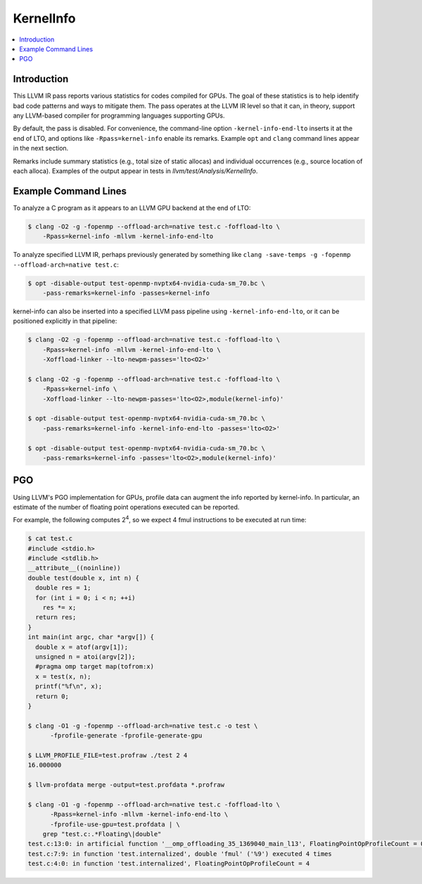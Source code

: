 ==========
KernelInfo
==========

.. contents::
   :local:

Introduction
============

This LLVM IR pass reports various statistics for codes compiled for GPUs.  The
goal of these statistics is to help identify bad code patterns and ways to
mitigate them.  The pass operates at the LLVM IR level so that it can, in
theory, support any LLVM-based compiler for programming languages supporting
GPUs.

By default, the pass is disabled.  For convenience, the command-line option
``-kernel-info-end-lto`` inserts it at the end of LTO, and options like
``-Rpass=kernel-info`` enable its remarks.  Example ``opt`` and ``clang``
command lines appear in the next section.

Remarks include summary statistics (e.g., total size of static allocas) and
individual occurrences (e.g., source location of each alloca).  Examples of the
output appear in tests in `llvm/test/Analysis/KernelInfo`.

Example Command Lines
=====================

To analyze a C program as it appears to an LLVM GPU backend at the end of LTO:

.. code-block:: shell

  $ clang -O2 -g -fopenmp --offload-arch=native test.c -foffload-lto \
      -Rpass=kernel-info -mllvm -kernel-info-end-lto

To analyze specified LLVM IR, perhaps previously generated by something like
``clang -save-temps -g -fopenmp --offload-arch=native test.c``:

.. code-block:: shell

  $ opt -disable-output test-openmp-nvptx64-nvidia-cuda-sm_70.bc \
      -pass-remarks=kernel-info -passes=kernel-info

kernel-info can also be inserted into a specified LLVM pass pipeline using
``-kernel-info-end-lto``, or it can be positioned explicitly in that pipeline:

.. code-block:: shell

  $ clang -O2 -g -fopenmp --offload-arch=native test.c -foffload-lto \
      -Rpass=kernel-info -mllvm -kernel-info-end-lto \
      -Xoffload-linker --lto-newpm-passes='lto<O2>'

  $ clang -O2 -g -fopenmp --offload-arch=native test.c -foffload-lto \
      -Rpass=kernel-info \
      -Xoffload-linker --lto-newpm-passes='lto<O2>,module(kernel-info)'

  $ opt -disable-output test-openmp-nvptx64-nvidia-cuda-sm_70.bc \
      -pass-remarks=kernel-info -kernel-info-end-lto -passes='lto<O2>'

  $ opt -disable-output test-openmp-nvptx64-nvidia-cuda-sm_70.bc \
      -pass-remarks=kernel-info -passes='lto<O2>,module(kernel-info)'

PGO
===

Using LLVM's PGO implementation for GPUs, profile data can augment the info
reported by kernel-info.  In particular, an estimate of the number of floating
point operations executed can be reported.

For example, the following computes 2\ :sup:`4`\ , so we expect 4 fmul
instructions to be executed at run time:

.. code-block:: shell

  $ cat test.c
  #include <stdio.h>
  #include <stdlib.h>
  __attribute__((noinline))
  double test(double x, int n) {
    double res = 1;
    for (int i = 0; i < n; ++i)
      res *= x;
    return res;
  }
  int main(int argc, char *argv[]) {
    double x = atof(argv[1]);
    unsigned n = atoi(argv[2]);
    #pragma omp target map(tofrom:x)
    x = test(x, n);
    printf("%f\n", x);
    return 0;
  }

  $ clang -O1 -g -fopenmp --offload-arch=native test.c -o test \
        -fprofile-generate -fprofile-generate-gpu

  $ LLVM_PROFILE_FILE=test.profraw ./test 2 4
  16.000000

  $ llvm-profdata merge -output=test.profdata *.profraw

  $ clang -O1 -g -fopenmp --offload-arch=native test.c -foffload-lto \
        -Rpass=kernel-info -mllvm -kernel-info-end-lto \
        -fprofile-use-gpu=test.profdata | \
      grep "test.c:.*Floating\|double"
  test.c:13:0: in artificial function '__omp_offloading_35_1369040_main_l13', FloatingPointOpProfileCount = 0
  test.c:7:9: in function 'test.internalized', double 'fmul' ('%9') executed 4 times
  test.c:4:0: in function 'test.internalized', FloatingPointOpProfileCount = 4
